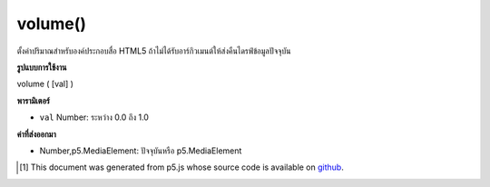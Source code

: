 .. raw:: html

	<script src="https://sketch.netpie.io/widget/p5-widget.js"></script>

volume()
========

ตั้งค่าปริมาณสำหรับองค์ประกอบสื่อ HTML5 ถ้าไม่ได้รับอาร์กิวเมนต์ให้ส่งคืนไดรฟ์ข้อมูลปัจจุบัน

.. Sets volume for this HTML5 media element. If no argument is given,
.. returns the current volume.

**รูปแบบการใช้งาน**

volume ( [val] )

**พารามิเตอร์**

- ``val``  Number: ระหว่าง 0.0 ถึง 1.0

.. ``val``  Number: volume between 0.0 and 1.0

**ค่าที่ส่งออกมา**

- Number,p5.MediaElement: ปัจจุบันหรือ p5.MediaElement

.. Number,p5.MediaElement: current volume or p5.MediaElement

..  [#f1] This document was generated from p5.js whose source code is available on `github <https://github.com/processing/p5.js>`_.
